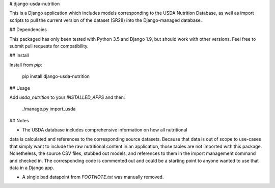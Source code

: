 # django-usda-nutrition

This is a Django application which includes models corresponding to the USDA
Nutrition Database, as well as import scripts to pull the current version of
the dataset (SR28) into the Django-managed database.

## Dependencies

This packaged has only been tested with Python 3.5 and Django 1.9, but should
work with other versions. Feel free to submit pull requests for compatibility.

## Install

Install from `pip`:

    pip install django-usda-nutrition

## Usage

Add `usda_nutrition` to your `INSTALLED_APPS` and then:

    ./manage.py import_usda

## Notes

- The USDA database includes comprehensive information on how all nutritional
data is calculated and references to the corresponding source datasets. Because
that data is out of scope to use-cases that simply want to include the raw
nutritional content in an application, those tables are not imported with this
package. Nonetheless, the source CSV files, stubbed out models, and references
to them in the import management command and checked in. The corresponding code
is commented out and could be a starting point to anyone wanted to use that
data in a Django app.

- A single bad datapoint from `FOOTNOTE.txt` was manually removed.


